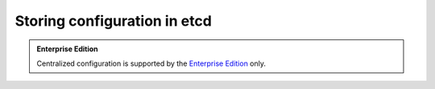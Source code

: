 ..  _configuration_etcd:

Storing configuration in etcd
=============================

..  admonition:: Enterprise Edition
    :class: fact

    Centralized configuration is supported by the `Enterprise Edition <https://www.tarantool.io/compare/>`_ only.

..  TODO
    https://github.com/tarantool/doc/issues/3658

    - Install and configure etcd (authentication, TLS)
    - Local etcd configuration (mention env vars)
        - endpoints
        - key prefix
        - auth
        - TLS
        - http (timeout, socket)
    - Put a remote config
        - etcdctl put
        - tt cluster publish
    - Show cluster config
        - etcdctl get
        - tt cluster show
    - Start app
        - Local config
        - Env vars
    - Reload config
        - auto
        - manual (config.reload)


    Local config (``config.yaml``):

    ..  literalinclude:: /code_snippets/test/config/etcd.yaml
        :language: yaml
        :dedent:

    Remote config (``remote_config.yaml``):

    ..  literalinclude:: /code_snippets/test/config/replicaset_manual.yaml
        :language: yaml
        :dedent:

    Put a remote config:

    .. code-block:: console

        $ etcdctl put /example/config/all.yaml < remote_config.yaml

    Put a remote config using ``tt cluster``:

    .. code-block:: console

        $ tt cluster publish "http://localhost:2379/tt" remote_config.yaml

    Searches keys by the following path: ``/prefix/config/*``.
    See https://github.com/tarantool/doc/issues/3725

    Manual:

    .. code-block:: yaml

        config:
          reload: 'manual'

    Reload config (on all instances):

    .. code-block:: lua

        require('config'):reload()

    Authentication:

    .. code-block:: console

        $ etcdctl --user root --password foobar role grant-permission tt readwrite /tt/config/all
        $ etcdctl --user root --password foobar role grant-permission tt --prefix=true readwrite /tt/

        $ etcdctl --user root --password foobar user grant-role testuser tt


    .. code-block:: yaml

        config:
          etcd:
            http:
              request:
                timeout: 3
            prefix: /tt
            endpoints:
            - http://localhost:2379
            username: testuser
            password: foobar

